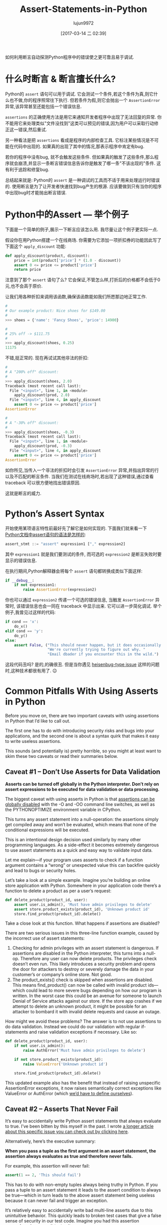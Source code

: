 #+TITLE: Assert-Statements-in-Python
#+AUTHOR: lujun9972
#+TAGS: raw
#+DATE: [2017-03-14 二 02:39]
#+LANGUAGE:  zh-CN
#+OPTIONS:  H:6 num:nil toc:t \n:nil ::t |:t ^:nil -:nil f:t *:t <:nil

#+URL: https://dbader.org/blog/python-assert-tutorial

如何利用断言自动探测Python程序中的错误使之更可靠且易于调试.

[[https://dbader.org/blog/figures/python-assert.png]]

* 什么时断言 & 断言擅长什么?

Python的 =assert= 语句可以用于调试. 它会测试一个条件,若这个条件为真,则它什么也不做,你的程序照常往下执行.
但若条件为假,则它会抛出一个 =AssertionError= 异常,该异常甚至还能包括一个错误信息.

=assertions= 的正确使用方法是用它来通知开发者程序中出现了无法回复的异常. 
你不能用它来处理类似"文件没找到"这类可以预见的错误,因为用户可以采取行动修正这一错误,然后重试.

另一种看法是把 =assertions= 看成是程序的内部检查工具.
它标注某些情况是不可能在代码中出现的. 如果真的出现了其中的情况,那表示程序中肯定有bug.

若你的程序中没有bug, 就不会触发这些条件. 但如果真的触发了这些条件,那么程序就会崩溃,并显示一条断言错误信息告诉你是触发了哪一条"不该出现的"条件.
这有利于追踪和修复bug.

总结起来就是: Python的 =assert= 是一种调试的工具而不适于用来处理运行时错误的.
使用断言是为了让开发者快速找到bug产生的根源.
应该要做到只有当你的程序中出现bug时才能抛出断言错误.

* Python中的Assert — 举个例子

下面是一个简单的例子,展示一下断言应该怎么用.
我尽量让这个例子更实际一点.

假设你在用Python搭建一个在线商场. 你需要为它添加一项折扣券的功能因此写了下面这个 =apply_discount= 功能:

#+BEGIN_SRC python
  def apply_discount(product, discount):
      price = int(product['price'] * (1.0 - discount))
      assert 0 <= price <= product['price']
      return price
#+END_SRC

注意到了那个 =assert= 语句了么? 它会保证,不管怎么样,打折后的价格都不会低于0元,也不会高于原价.

让我们用各种折扣来调用该函数,确保该函数能如我们所愿那边地正常工作.

#+BEGIN_SRC python
  #
  # Our example product: Nice shoes for $149.00
  #
  >>> shoes = {'name': 'Fancy Shoes', 'price': 14900}

  #
  # 25% off -> $111.75
  #
  >>> apply_discount(shoes, 0.25)
  11175
#+END_SRC

不错,挺正常的. 现在再试试其他非法的折扣:

#+BEGIN_SRC python
  #
  # A "200% off" discount:
  #
  >>> apply_discount(shoes, 2.0)
  Traceback (most recent call last):
    File "<input>", line 1, in <module>
      apply_discount(prod, 2.0)
    File "<input>", line 4, in apply_discount
      assert 0 <= price <= product['price']
  AssertionError

  #
  # A "-30% off" discount:
  #
  >>> apply_discount(shoes, -0.3)
  Traceback (most recent call last):
    File "<input>", line 1, in <module>
      apply_discount(prod, -0.3)
    File "<input>", line 4, in apply_discount
      assert 0 <= price <= product['price']
  AssertionError
#+END_SRC

如你所见,当传入一个非法的折扣时会引发 =AssertionError= 异常,并指出异常的行以及不匹配的断言条件.
当我们在测试在线商场时,若出现了这种错误,通过查看 traceback 可以很方便地找出错误原因.

这就是断言的威力.

* Python’s Assert Syntax

开始使用某项语言特性前最好先了解它是如何实现的. 下面我们就来看一下 [[https://docs.python.org/3/reference/simple_stmts.html#the-assert-statement][Python文档中assert语句的语法是怎样的]]:

#+BEGIN_SRC python
  assert_stmt ::= "assert" expression1 ["," expression2]
#+END_SRC

其中 =expression1= 就是我们要测试的条件, 而可选的 =expression2= 是断言失败时要显示的错误信息.

在执行期间,Python解释器会将每个 =assert= 语句都转换成类似下面这样:

#+BEGIN_SRC python
  if __debug__:
      if not expression1:
          raise AssertionError(expression2)
#+END_SRC

你也可以通过 =expression2= 传递一个可选的错误信息, 当触发 =AssertionError= 异常时, 该错误信息也会一同在 traceback 中显示出来.
它可以进一步简化调试. 举个例子,我曾见过这样的代码:

#+BEGIN_SRC python
  if cond == 'x':
      do_x()
  elif cond == 'y':
      do_y()
  else:
      assert False, ("This should never happen, but it does occasionally. "
                     "We're currently trying to figure out why. "
                     "Email dbader if you encounter this in the wild.")
#+END_SRC

这段代码丑吗? 是的,的确很丑. 但是当你遇见 [[https://en.wikipedia.org/wiki/Heisenbug][heisenbug-type issue]] 这样的问题时,这种技术都很有用了. 😉

* Common Pitfalls With Using Asserts in Python

Before you move on, there are two important caveats with using assertions in
Python that I’d like to call out.

The first one has to do with introducing security risks and bugs into your
applications, and the second one is about a syntax quirk that makes it easy to
write useless assertions.

This sounds (and potentially is) pretty horrible, so you might at least want
to skim these two caveats or read their summaries below.

** Caveat #1 – Don’t Use Asserts for Data Validation

*Asserts can be turned off globally in the Python interpreter. Don’t rely on assert expressions to be executed for data validation or data processing.*

The biggest caveat with using asserts in Python is that [[https://docs.python.org/3/library/constants.html#__debug__][assertions can be]]
[[https://docs.python.org/3/library/constants.html#__debug__][globally disabled]] with the -O and -OO command line switches, as well as the
PYTHONOPTIMIZE environment variable in CPython.

This turns any assert statement into a null-operation: the assertions simply
get compiled away and won’t be evaluated, which means that none of the
conditional expressions will be executed.

This is an intentional design decision used similarly by many other
programming languages. As a side-effect it becomes extremely dangerous to use
assert statements as a quick and easy way to validate input data.

Let me explain—if your program uses asserts to check if a function argument
contains a “wrong” or unexpected value this can backfire quickly and lead to
bugs or security holes.

Let’s take a look at a simple example. Imagine you’re building an online store
application with Python. Somewhere in your application code there’s a function
to delete a product as per a user’s request:

#+BEGIN_SRC python
  def delete_product(product_id, user):
      assert user.is_admin(), 'Must have admin privileges to delete'
      assert store.product_exists(product_id), 'Unknown product id'
      store.find_product(product_id).delete()
#+END_SRC

Take a close look at this function. What happens if assertions are disabled?

There are two serious issues in this three-line function example, caused by
the incorrect use of assert statements:

 1. Checking for admin privileges with an assert statement is dangerous. If
    assertions are disabled in the Python interpreter, this turns into a
    null-op. Therefore any user can now delete products. The privileges check
    doesn’t even run. This likely introduces a security problem and opens the
    door for attackers to destroy or severely damage the data in your
    customer’s or company’s online store. Not good.
 2. The product_exists() check is skipped when assertions are disabled. This
    means find_product() can now be called with invalid product ids—which
    could lead to more severe bugs depending on how our program is written. In
    the worst case this could be an avenue for someone to launch Denial of
    Service attacks against our store. If the store app crashes if we attempt
    to delete an unknown product, it might be possible for an attacker to
    bombard it with invalid delete requests and cause an outage.

How might we avoid these problems? The answer is to not use assertions to do
data validation. Instead we could do our validation with regular if-statements
and raise validation exceptions if necessary. Like so:

#+BEGIN_SRC python
  def delete_product(product_id, user):
      if not user.is_admin():
          raise AuthError('Must have admin privileges to delete')

      if not store.product_exists(product_id):
          raise ValueError('Unknown product id')

      store.find_product(product_id).delete()
#+END_SRC

This updated example also has the benefit that instead of raising unspecific
AssertionError exceptions, it now raises semantically correct exceptions like
ValueError or AuthError (which [[https://dbader.org/blog/python-custom-exceptions][we’d have to define ourselves]]).

** Caveat #2 – Asserts That Never Fail

It’s easy to accidentally write Python assert statements that always evaluate
to true. I’ve been bitten by this myself in the past. I wrote [[https://dbader.org/blog/catching-bogus-python-asserts][a longer article]]
[[https://dbader.org/blog/catching-bogus-python-asserts][about this specific issue you can check out by clicking here]].

Alternatively, here’s the executive summary:

*When you pass a tuple as the first argument in an assert statement, the assertion always evaluates as true and therefore never fails.*

For example, this assertion will never fail:

#+BEGIN_SRC python
  assert(1 == 2, 'This should fail')
#+END_SRC

This has to do with non-empty tuples always being truthy in Python. If you
pass a tuple to an assert statement it leads to the assert condition to always
be true—which in turn leads to the above assert statement being useless
because it can never fail and trigger an exception.

It’s relatively easy to accidentally write bad multi-line asserts due to this
unintuitive behavior. This quickly leads to broken test cases that give a
false sense of security in our test code. Imagine you had this assertion
somewhere in your unit test suite:

#+BEGIN_SRC python
  assert (
      counter == 10,
      'It should have counted all the items'
  )
#+END_SRC

Upon first inspection this test case looks completely fine. However, this test
case would never catch an incorrect result: it always evaluates to True,
regardless of the state of the counter variable.

Like I said, it’s rather easy to shoot yourself in the foot with this (mine
still hurts). Luckily, there are some countermeasures you can apply to prevent
this syntax quirk from causing trouble:

[[https://dbader.org/blog/catching-bogus-python-asserts][>> Read the full article on bogus assertions to get the dirty details.]]

* Python Assertions — Summary

Despite these caveats I believe that Python’s assertions are a powerful
debugging tool that’s frequently underused by Python developers.

Understanding how assertions work and when to apply them can help you write
more maintainable and easier to debug Python programs. It’s a great skill to
learn that will help bring your Python to the next level and make you a more
well-rounded Pythonista.
